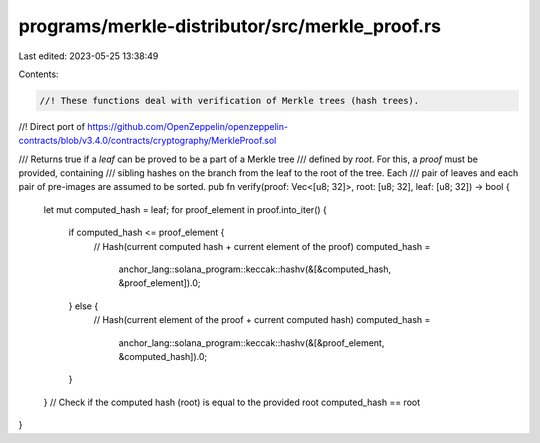 programs/merkle-distributor/src/merkle_proof.rs
===============================================

Last edited: 2023-05-25 13:38:49

Contents:

.. code-block:: rs

    //! These functions deal with verification of Merkle trees (hash trees).
//! Direct port of https://github.com/OpenZeppelin/openzeppelin-contracts/blob/v3.4.0/contracts/cryptography/MerkleProof.sol

/// Returns true if a `leaf` can be proved to be a part of a Merkle tree
/// defined by `root`. For this, a `proof` must be provided, containing
/// sibling hashes on the branch from the leaf to the root of the tree. Each
/// pair of leaves and each pair of pre-images are assumed to be sorted.
pub fn verify(proof: Vec<[u8; 32]>, root: [u8; 32], leaf: [u8; 32]) -> bool {
    let mut computed_hash = leaf;
    for proof_element in proof.into_iter() {
        if computed_hash <= proof_element {
            // Hash(current computed hash + current element of the proof)
            computed_hash =
                anchor_lang::solana_program::keccak::hashv(&[&computed_hash, &proof_element]).0;
        } else {
            // Hash(current element of the proof + current computed hash)
            computed_hash =
                anchor_lang::solana_program::keccak::hashv(&[&proof_element, &computed_hash]).0;
        }
    }
    // Check if the computed hash (root) is equal to the provided root
    computed_hash == root
}



